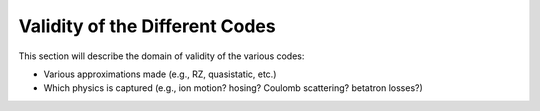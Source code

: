 Validity of the Different Codes
===============================

This section will describe the domain of validity of the various codes:

- Various approximations made (e.g., RZ, quasistatic, etc.)
- Which physics is captured (e.g., ion motion? hosing? Coulomb scattering? betatron losses?)